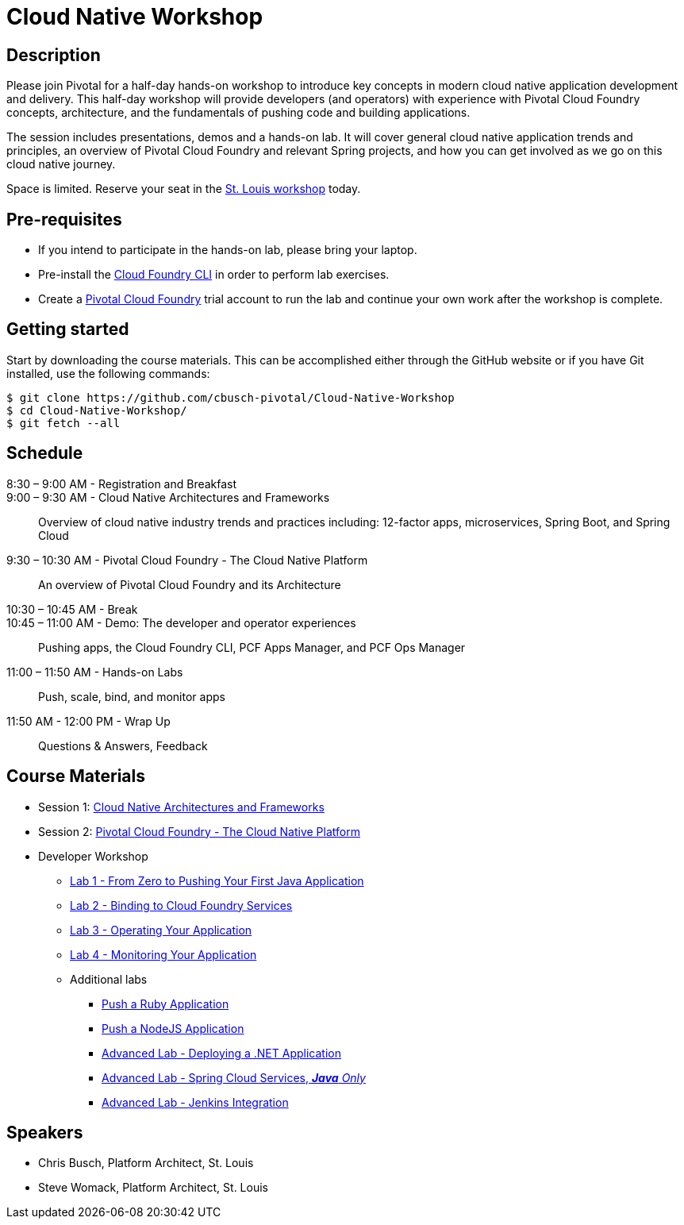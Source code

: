 = Cloud Native Workshop

== Description

Please join Pivotal for a half-day hands-on workshop to introduce key concepts in modern cloud native application development and delivery. This half-day workshop will provide developers (and operators) with experience with Pivotal Cloud Foundry concepts, architecture, and the fundamentals of pushing code and building applications.

The session includes presentations, demos and a hands-on lab. It will cover general cloud native application trends and principles, an overview of Pivotal Cloud Foundry and relevant Spring projects, and how you can get involved as we go on this cloud native journey.

Space is limited. Reserve your seat in the link:http://pivotal.io/event/cloud-native-workshop/st-louis[St. Louis workshop] today.

== Pre-requisites

* If you intend to participate in the hands-on lab, please bring your laptop.
* Pre-install the link:https://github.com/cloudfoundry/cli#downloads[Cloud Foundry CLI] in order to perform lab exercises.
* Create a link:http://run.pivotal.io/[Pivotal Cloud Foundry] trial account to run the lab and continue your own work after the workshop is complete.

== Getting started

Start by downloading the course materials. This can be accomplished either through the GitHub website or if you have Git installed, use the following commands:

```
$ git clone https://github.com/cbusch-pivotal/Cloud-Native-Workshop
$ cd Cloud-Native-Workshop/
$ git fetch --all
```

== Schedule
8:30 – 9:00 AM - Registration and Breakfast::

9:00 – 9:30 AM - Cloud Native Architectures and Frameworks::
 
  Overview of cloud native industry trends and practices including: 12-factor apps, microservices, Spring Boot, and Spring Cloud

9:30 – 10:30 AM - Pivotal Cloud Foundry - The Cloud Native Platform::
 
  An overview of Pivotal Cloud Foundry and its Architecture

10:30 – 10:45 AM - Break::

10:45 – 11:00 AM - Demo: The developer and operator experiences::
  
  Pushing apps, the Cloud Foundry CLI, PCF Apps Manager, and PCF Ops Manager

11:00 – 11:50 AM - Hands-on Labs::

  Push, scale, bind, and monitor apps

11:50 AM - 12:00 PM - Wrap Up::

  Questions & Answers, Feedback

== Course Materials

* Session 1: link:presentations/Session_1-Cloud_Native_Architectures_and_Frameworks.pptx[Cloud Native Architectures and Frameworks]
* Session 2: link:presentations/Session_2-Pivotal_Cloud_Foundry-The_Cloud_Native_Platform.pptx[Pivotal Cloud Foundry - The Cloud Native Platform]

* Developer Workshop
** link:labs/lab1/lab.adoc[Lab 1 - From Zero to Pushing Your First Java Application]
** link:labs/lab2/lab.adoc[Lab 2 - Binding to Cloud Foundry Services]
** link:labs/lab3/lab.adoc[Lab 3 - Operating Your Application]
** link:labs/lab4/lab.adoc[Lab 4 - Monitoring Your Application]
** Additional labs
*** link:labs/lab1/lab-ruby.adoc[Push a Ruby Application]
*** link:labs/lab1/lab-node.adoc[Push a NodeJS Application]
*** link:labs/lab5/lab.adoc[Advanced Lab - Deploying a .NET Application]
*** link:cf-spring-trader/README.md[Advanced Lab - Spring Cloud Services, _**Java** Only_]
*** link:labs/lab5/continuous-delivery-lab.adoc[Advanced Lab - Jenkins Integration]

== Speakers

* Chris Busch, Platform Architect, St. Louis
* Steve Womack, Platform Architect, St. Louis

